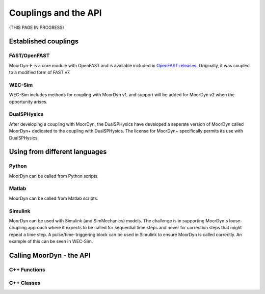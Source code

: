 Couplings and the API
=====================

(THIS PAGE IN PROGRESS)

Established couplings
---------------------

FAST/OpenFAST
^^^^^^^^^^^^^

MoorDyn-F is a core module with OpenFAST and is available included in `OpenFAST releases <https://github.com/openfast/openfast/releases>`_.
Originally, it was coupled to a modified form of FAST v7. 

WEC-Sim
^^^^^^^

WEC-Sim includes methods for coupling with MoorDyn v1, and support will be added for MoorDyn v2 when the opportunity arises.

DualSPHysics
^^^^^^^^^^^^

After developing a coupling with MoorDyn, the DualSPHysics have developed a seperate version of MoorDyn called MoorDyn+ dedicated 
to the coupling with DualSPHysics. The license for MoorDyn+ specifically permits its use with DualSPHysics.


Using from different languages
------------------------------

Python
^^^^^^

MoorDyn can be called from Python scripts.

Matlab
^^^^^^

MoorDyn can be called from Matlab scripts.

Simulink
^^^^^^^^

MoorDyn can be used with Simulink (and SimMechanics) models. The challenge is in supporting MoorDyn's loose-coupling approach 
where it expects to be called for sequential time steps and never for correction steps that might repeat a time step. 
A pulse/time-triggering block can be used in Simulink to ensure MoorDyn is called correctly. An example of this can 
be seen in WEC-Sim.



Calling MoorDyn - the API
-------------------------

C++ Functions
^^^^^^^^^^^^^

.. doxygenfunction:: LinesInit

.. doxygenfunction:: LinesCalc

.. doxygenfunction:: Line::doRHS



C++ Classes
^^^^^^^^^^^

.. doxygenclass:: Line

.. doxygenclass:: Connection




